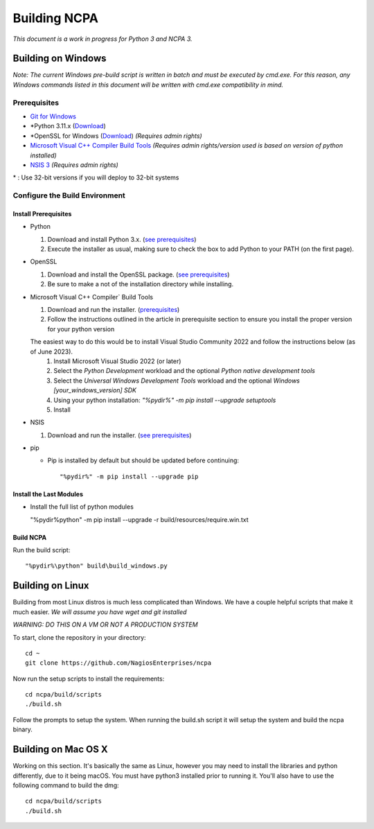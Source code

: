 =============
Building NCPA
=============

*This document is a work in progress for Python 3 and NCPA 3.*

Building on Windows
===================

*Note: The current Windows pre-build script is written in batch and
must be executed by cmd.exe. For this reason, any Windows commands
listed in this document will be written with cmd.exe compatibility
in mind.*

Prerequisites
-------------

* `Git for Windows <https://git-scm.com/download/win>`_
* \*Python 3.11.x (`Download <https://www.python.org/downloads/>`_)
* \*OpenSSL for Windows (`Download <https://slproweb.com/products/Win32OpenSSL.html>`_) *(Requires admin rights)*
* `Microsoft Visual C++ Compiler Build Tools <https://wiki.python.org/moin/WindowsCompilers>`_ *(Requires admin rights/version used is based on version of python installed)*
* `NSIS 3 <http://nsis.sourceforge.net/Download>`_ *(Requires admin rights)*

\* : Use 32-bit versions if you will deploy to 32-bit systems

Configure the Build Environment
-------------------------------

Install Prerequisites
~~~~~~~~~~~~~~~~~~~~~

* Python

  1. Download and install Python 3.x. (`see prerequisites <#prerequisites>`_)
  2. Execute the installer as usual, making sure to check the box to add Python to your PATH (on the first page).

* OpenSSL

  1. Download and install the OpenSSL package. (`see prerequisites <#prerequisites>`_)
  2. Be sure to make a not of the installation directory while installing.

* Microsoft Visual C++ Compiler` Build Tools

  1. Download and run the installer. (`prerequisites <#prerequisites>`_)
  2. Follow the instructions outlined in the article in prerequisite section to ensure you install the proper version for your python version
  
  The easiest way to do this would be to install Visual Studio Community 2022 and follow the instructions below (as of June 2023).
    1. Install Microsoft Visual Studio 2022 (or later)
    2. Select the *Python Development* workload and the optional *Python native development tools*
    3. Select the *Universal Windows Development Tools* workload and the optional *Windows [your_windows_version] SDK*
    4. Using your python installation: `"%pydir%" -m pip install --upgrade setuptools`
    5. Install

* NSIS

  1. Download and run the installer. (`see prerequisites <https://github.com/NagiosEnterprises/ncpa/blob/master/BUILDING.rst#prerequisites>`_)

* pip
  
  * Pip is installed by default but should be updated before continuing::

      "%pydir%" -m pip install --upgrade pip

Install the Last Modules
~~~~~~~~~~~~~~~~~~~~~~~~

* Install the full list of python modules
	
  "%pydir%\python" -m pip install --upgrade -r build/resources/require.win.txt

Build NCPA
~~~~~~~~~~

Run the build script::

  "%pydir%\python" build\build_windows.py


Building on Linux
=================

Building from most Linux distros is much less complicated than Windows. We have a
couple helpful scripts that make it much easier. *We will assume you have wget and git installed*

*WARNING: DO THIS ON A VM OR NOT A PRODUCTION SYSTEM*

To start, clone the repository in your directory::

  cd ~
  git clone https://github.com/NagiosEnterprises/ncpa

Now run the setup scripts to install the requirements::

  cd ncpa/build/scripts
  ./build.sh

Follow the prompts to setup the system. When running the build.sh script it will setup
the system and build the ncpa binary.


Building on Mac OS X
====================

Working on this section. It's basically the same as Linux, however you may need to
install the libraries and python differently, due to it being macOS. You must have
python3 installed prior to running it. You'll also have to use the following command
to build the dmg::

  cd ncpa/build/scripts
  ./build.sh
